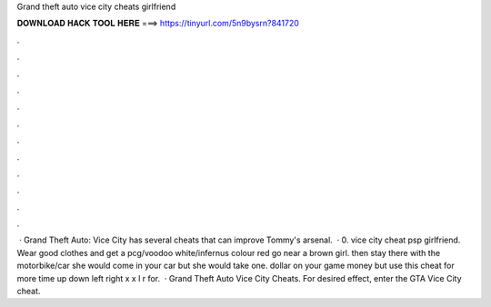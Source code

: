 Grand theft auto vice city cheats girlfriend

𝐃𝐎𝐖𝐍𝐋𝐎𝐀𝐃 𝐇𝐀𝐂𝐊 𝐓𝐎𝐎𝐋 𝐇𝐄𝐑𝐄 ===> https://tinyurl.com/5n9bysrn?841720

.

.

.

.

.

.

.

.

.

.

.

.

 · Grand Theft Auto: Vice City has several cheats that can improve Tommy's arsenal.  · 0. vice city cheat psp girlfriend. Wear good clothes and get a pcg/voodoo white/infernus colour red go near a brown girl. then stay there with the motorbike/car she would come in your car but she would take one. dollar on your game money but use this cheat for more time up down left right x x l r for.  · Grand Theft Auto Vice City Cheats. For desired effect, enter the GTA Vice City cheat.
